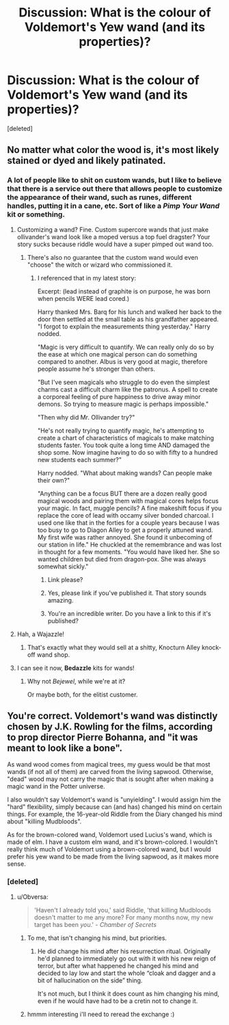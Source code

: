 #+TITLE: Discussion: What is the colour of Voldemort's Yew wand (and its properties)?

* Discussion: What is the colour of Voldemort's Yew wand (and its properties)?
:PROPERTIES:
:Score: 9
:DateUnix: 1456959324.0
:DateShort: 2016-Mar-03
:FlairText: Discussion
:END:
[deleted]


** No matter what color the wood is, it's most likely stained or dyed and likely patinated.
:PROPERTIES:
:Author: viol8er
:Score: 5
:DateUnix: 1456965626.0
:DateShort: 2016-Mar-03
:END:

*** A lot of people like to shit on custom wands, but I like to believe that there is a service out there that allows people to customize the appearance of their wand, such as runes, different handles, putting it in a cane, etc. Sort of like a /Pimp Your Wand/ kit or something.
:PROPERTIES:
:Author: yarglethatblargle
:Score: 5
:DateUnix: 1456969837.0
:DateShort: 2016-Mar-03
:END:

**** Customizing a wand? Fine. Custom supercore wands that just make ollivander's wand look like a moped versus a top fuel dragster? Your story sucks because riddle would have a super pimped out wand too.
:PROPERTIES:
:Author: viol8er
:Score: 9
:DateUnix: 1456974127.0
:DateShort: 2016-Mar-03
:END:

***** There's also no guarantee that the custom wand would even "choose" the witch or wizard who commissioned it.
:PROPERTIES:
:Author: Obversa
:Score: 3
:DateUnix: 1456980844.0
:DateShort: 2016-Mar-03
:END:

****** I referenced that in my latest story:

Excerpt: (lead instead of graphite is on purpose, he was born when pencils WERE lead cored.)

Harry thanked Mrs. Barq for his lunch and walked her back to the door then settled at the small table as his grandfather appeared. "I forgot to explain the measurements thing yesterday." Harry nodded.

"Magic is very difficult to quantify. We can really only do so by the ease at which one magical person can do something compared to another. Albus is very good at magic, therefore people assume he's stronger than others.

"But I've seen magicals who struggle to do even the simplest charms cast a difficult charm like the patronus. A spell to create a corporeal feeling of pure happiness to drive away minor demons. So trying to measure magic is perhaps impossible."

"Then why did Mr. Ollivander try?"

"He's not really trying to quantify magic, he's attempting to create a chart of characteristics of magicals to make matching students faster. You took quite a long time AND damaged the shop some. Now imagine having to do so with fifty to a hundred new students each summer?"

Harry nodded. "What about making wands? Can people make their own?"

"Anything can be a focus BUT there are a dozen really good magical woods and pairing them with magical cores helps focus your magic. In fact, muggle pencils? A fine makeshift focus if you replace the core of lead with occamy silver bonded charcoal. I used one like that in the forties for a couple years because I was too busy to go to Diagon Alley to get a properly attuned wand. My first wife was rather annoyed. She found it unbecoming of our station in life." He chuckled at the remembrance and was lost in thought for a few moments. "You would have liked her. She so wanted children but died from dragon-pox. She was always somewhat sickly."
:PROPERTIES:
:Author: viol8er
:Score: 2
:DateUnix: 1456981601.0
:DateShort: 2016-Mar-03
:END:

******* Link please?
:PROPERTIES:
:Score: 1
:DateUnix: 1456989545.0
:DateShort: 2016-Mar-03
:END:


******* Yes, please link if you've published it. That story sounds amazing.
:PROPERTIES:
:Author: Averant
:Score: 1
:DateUnix: 1457017017.0
:DateShort: 2016-Mar-03
:END:


******* You're an incredible writer. Do you have a link to this if it's published?
:PROPERTIES:
:Author: Hanhula
:Score: 1
:DateUnix: 1457111688.0
:DateShort: 2016-Mar-04
:END:


**** Hah, a Wajazzle!
:PROPERTIES:
:Author: viol8er
:Score: 3
:DateUnix: 1456991502.0
:DateShort: 2016-Mar-03
:END:

***** That's exactly what they would sell at a shitty, Knocturn Alley knock-off wand shop.
:PROPERTIES:
:Author: yarglethatblargle
:Score: 2
:DateUnix: 1456993125.0
:DateShort: 2016-Mar-03
:END:


**** I can see it now, *Bedazzle* kits for wands!
:PROPERTIES:
:Author: gaapre
:Score: 3
:DateUnix: 1456985230.0
:DateShort: 2016-Mar-03
:END:

***** Why not /Bejewel/, while we're at it?

Or maybe both, for the elitist customer.
:PROPERTIES:
:Author: Kazeto
:Score: 1
:DateUnix: 1457169520.0
:DateShort: 2016-Mar-05
:END:


** You're correct. Voldemort's wand was distinctly chosen by J.K. Rowling for the films, according to prop director Pierre Bohanna, and "it was meant to look like a bone".

As wand wood comes from magical trees, my guess would be that most wands (if not all of them) are carved from the living sapwood. Otherwise, "dead" wood may not carry the magic that is sought after when making a magic wand in the Potter universe.

I also wouldn't say Voldemort's wand is "unyielding". I would assign him the "hard" flexibility, simply because can (and has) changed his mind on certain things. For example, the 16-year-old Riddle from the Diary changed his mind about "killing Mudbloods".

As for the brown-colored wand, Voldemort used Lucius's wand, which is made of elm. I have a custom elm wand, and it's brown-colored. I wouldn't really think much of Voldemort using a brown-colored wand, but I would prefer his yew wand to be made from the living sapwood, as it makes more sense.
:PROPERTIES:
:Author: Obversa
:Score: 5
:DateUnix: 1456972985.0
:DateShort: 2016-Mar-03
:END:

*** [deleted]
:PROPERTIES:
:Score: 2
:DateUnix: 1456974935.0
:DateShort: 2016-Mar-03
:END:

**** u/Obversa:
#+begin_quote
  'Haven't I already told you,' said Riddle, 'that killing Mudbloods doesn't matter to me any more? For many months now, my new target has been /you/.' - /Chamber of Secrets/
#+end_quote
:PROPERTIES:
:Author: Obversa
:Score: 1
:DateUnix: 1456976192.0
:DateShort: 2016-Mar-03
:END:

***** To me, that isn't changing his mind, but priorities.
:PROPERTIES:
:Author: gaapre
:Score: 7
:DateUnix: 1456985406.0
:DateShort: 2016-Mar-03
:END:

****** He did change his mind after his resurrection ritual. Originally he'd planned to immediately go out with it with his new reign of terror, but after what happened he changed his mind and decided to lay low and start the whole “cloak and dagger and a bit of hallucination on the side” thing.

It's not much, but I think it does count as him changing his mind, even if he would have had to be a cretin not to change it.
:PROPERTIES:
:Author: Kazeto
:Score: 1
:DateUnix: 1457169770.0
:DateShort: 2016-Mar-05
:END:


***** hmmm interesting i'll need to reread the exchange :)
:PROPERTIES:
:Score: 2
:DateUnix: 1456976834.0
:DateShort: 2016-Mar-03
:END:
